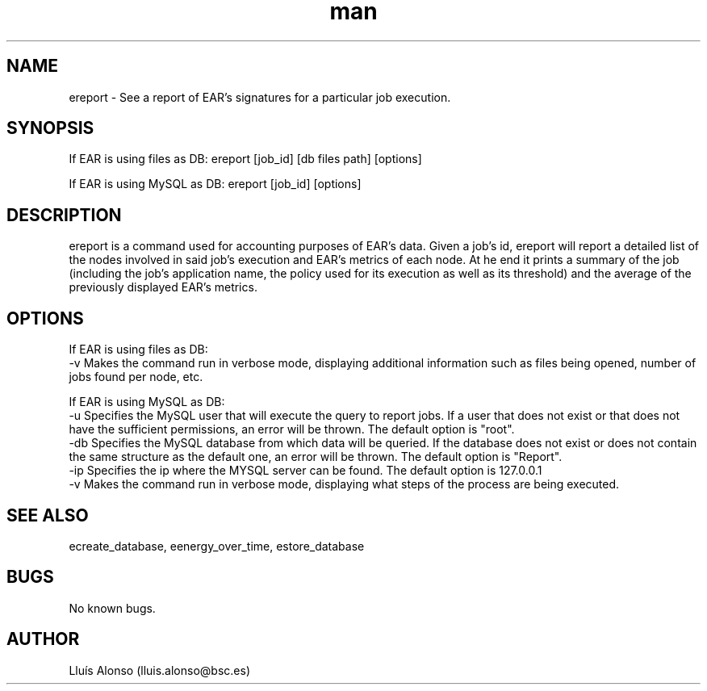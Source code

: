 .\" Manpage for ereport.
.TH man 1 "16 May 2018" "1.0" "ereport man page"
.SH NAME
ereport \- See a report of EAR's signatures for a particular job execution.
.SH SYNOPSIS
If EAR is using files as DB:
ereport [job_id] [db files path] [options]

If EAR is using MySQL as DB:
ereport [job_id] [options]

.SH DESCRIPTION
ereport is a command used for accounting purposes of EAR's data. Given a job's id, ereport will report a detailed list of the nodes involved in said job's execution and EAR's metrics of each node. At he end it prints a summary of the job (including the job's application name, the policy used for its execution as well as its threshold) and the average of the previously displayed EAR's metrics. 
.SH OPTIONS
If EAR is using files as DB:
    -v  Makes the command run in verbose mode, displaying additional information such as files being opened, number of jobs found per node, etc.

If EAR is using MySQL as DB:
    -u  Specifies the MySQL user that will execute the query to report jobs. If a user that does not exist or that does not have the sufficient permissions, an error will be thrown. The default option is "root".
    -db Specifies the MySQL database from which data will be queried. If the database does not exist or does not contain the same structure as the default one, an error will be thrown. The default option is "Report".
    -ip Specifies the ip where the MYSQL server can be found. The default option is 127.0.0.1
    -v  Makes the command run in verbose mode, displaying what steps of the process are being executed.

.SH SEE ALSO
ecreate_database, eenergy_over_time, estore_database
.SH BUGS
No known bugs.
.SH AUTHOR
Lluís Alonso (lluis.alonso@bsc.es)
